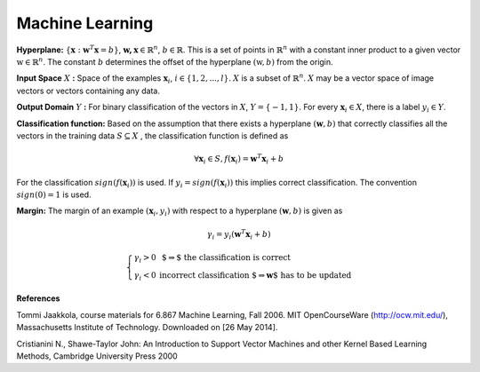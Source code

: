 Machine Learning
======================================

**Hyperplane:** :math:`\lbrace \mathbf{x} : \mathbf{w}^T\mathbf{x}=b \rbrace`, :math:`\mathbf{w,x}\in \mathbb{R}^n`, :math:`b\in \mathbb{R}`. This is a set of points in :math:`\mathbb{R}^n` with a constant inner product to a given vector :math:`\textbf{w} \in \mathbb{R}^n`. The constant :math:`b` determines the offset of the hyperplane :math:`(\textbf{w},b)` from the origin. 

**Input Space** :math:`X` **:** Space of the examples :math:`\mathbf{x}_i`, :math:`i \in \lbrace 1, 2, ..., l \rbrace`. :math:`X` is a subset of :math:`\mathbb{R}^n`. :math:`X` may be a vector space of image vectors or vectors containing any data.

**Output Domain** :math:`Y` **:** For binary classification of the vectors in :math:`X`, :math:`Y=\lbrace -1, 1  \rbrace`. For every :math:`\mathbf{x}_i \in X`, there is a label :math:`y_i \in Y`.


**Classification function:** Based on the assumption that there exists a hyperplane :math:`(\mathbf{w},b)` that correctly classifies all the vectors in the training data :math:`S\subseteq X` , the classification function is defined as

.. math:: \forall \mathbf{x}_i \in S, f(\mathbf{x}_i)=\mathbf{w}^T \mathbf{x}_i + b

For the classification :math:`sign(f(\mathbf{x}_i))` is used. If :math:`y_i=sign(f(\mathbf{x}_i))` this implies correct classification. The convention :math:`sign(0)=1` is used.

**Margin:** The margin of an example :math:`(\mathbf{x}_i, y_i)` with respect to a hyperplane :math:`(\mathbf{w},b)` is given as 

.. math::
	\gamma_i = y_i(\mathbf{w}^T\mathbf{x}_i +b)

.. math::
	\left\{ \begin{array}{ll}
  \gamma _i >0 & \mbox{ $\Rightarrow$ the classification is correct}\\
   \gamma _i <0 & \mbox{incorrect classification $\Rightarrow \mathbf{w}$ has to be updated}
  \end{array}
  \right.

**References**

.. _Jaakkola: 

Tommi Jaakkola, course materials for 6.867 Machine Learning, Fall 2006. MIT OpenCourseWare (http://ocw.mit.edu/), Massachusetts Institute of Technology. Downloaded on [26 May 2014].

.. _Cristianini:

Cristianini N., Shawe-Taylor John: An Introduction to Support Vector Machines and other Kernel Based Learning Methods, Cambridge University Press 2000